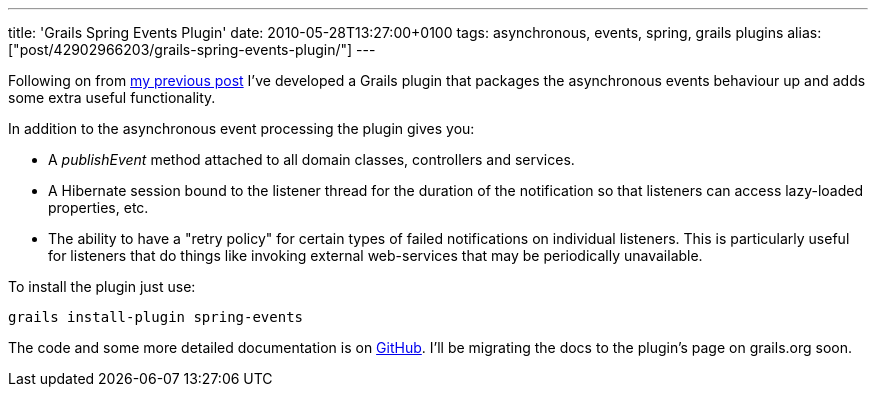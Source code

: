 ---
title: 'Grails Spring Events Plugin'
date: 2010-05-28T13:27:00+0100
tags: asynchronous, events, spring, grails plugins
alias: ["post/42902966203/grails-spring-events-plugin/"]
---

Following on from http://blog.freeside.co/post/42902948889/asynchronous-application-events-in-grails[my previous post] I've developed a Grails plugin that packages the asynchronous events behaviour up and adds some extra useful functionality.

In addition to the asynchronous event processing the plugin gives you:

* A _publishEvent_ method attached to all domain classes, controllers and services.
* A Hibernate session bound to the listener thread for the duration of the notification so that listeners can access lazy-loaded properties, etc.
* The ability to have a "retry policy" for certain types of failed notifications on individual listeners. This is particularly useful for listeners that do things like invoking external web-services that may be periodically unavailable.

To install the plugin just use:

[source,bash]
-----------------------------------
grails install-plugin spring-events
-----------------------------------

The code and some more detailed documentation is on http://github.com/robfletcher/grails-spring-events[GitHub]. I'll be migrating the docs to the plugin's page on grails.org soon.
